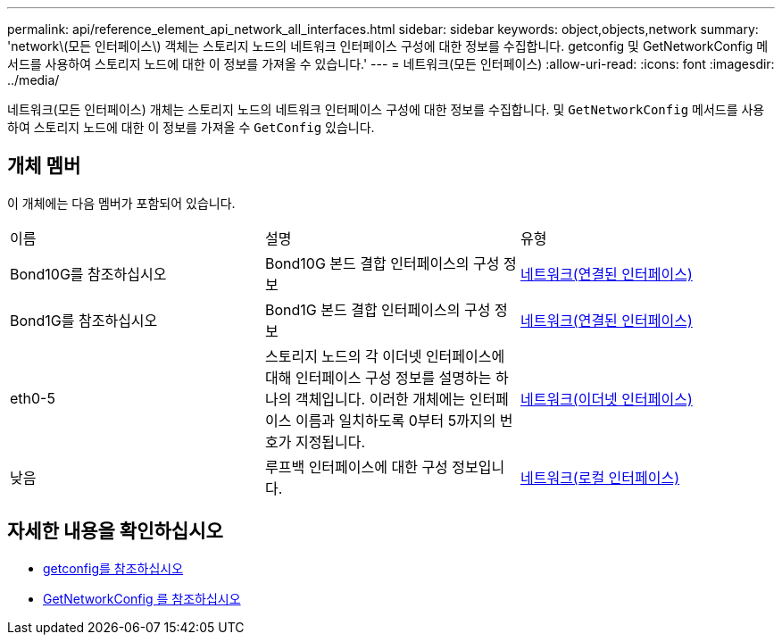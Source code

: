 ---
permalink: api/reference_element_api_network_all_interfaces.html 
sidebar: sidebar 
keywords: object,objects,network 
summary: 'network\(모든 인터페이스\) 객체는 스토리지 노드의 네트워크 인터페이스 구성에 대한 정보를 수집합니다. getconfig 및 GetNetworkConfig 메서드를 사용하여 스토리지 노드에 대한 이 정보를 가져올 수 있습니다.' 
---
= 네트워크(모든 인터페이스)
:allow-uri-read: 
:icons: font
:imagesdir: ../media/


[role="lead"]
네트워크(모든 인터페이스) 개체는 스토리지 노드의 네트워크 인터페이스 구성에 대한 정보를 수집합니다. 및 `GetNetworkConfig` 메서드를 사용하여 스토리지 노드에 대한 이 정보를 가져올 수 `GetConfig` 있습니다.



== 개체 멤버

이 개체에는 다음 멤버가 포함되어 있습니다.

|===


| 이름 | 설명 | 유형 


 a| 
Bond10G를 참조하십시오
 a| 
Bond10G 본드 결합 인터페이스의 구성 정보
 a| 
xref:reference_element_api_network_bonded_interfaces.adoc[네트워크(연결된 인터페이스)]



 a| 
Bond1G를 참조하십시오
 a| 
Bond1G 본드 결합 인터페이스의 구성 정보
 a| 
xref:reference_element_api_network_bonded_interfaces.adoc[네트워크(연결된 인터페이스)]



 a| 
eth0-5
 a| 
스토리지 노드의 각 이더넷 인터페이스에 대해 인터페이스 구성 정보를 설명하는 하나의 객체입니다. 이러한 개체에는 인터페이스 이름과 일치하도록 0부터 5까지의 번호가 지정됩니다.
 a| 
xref:reference_element_api_network_ethernet_interfaces.adoc[네트워크(이더넷 인터페이스)]



 a| 
낮음
 a| 
루프백 인터페이스에 대한 구성 정보입니다.
 a| 
xref:reference_element_api_network_local_interfaces.adoc[네트워크(로컬 인터페이스)]

|===


== 자세한 내용을 확인하십시오

* xref:reference_element_api_getconfig.adoc[getconfig를 참조하십시오]
* xref:reference_element_api_getnetworkconfig.adoc[GetNetworkConfig 를 참조하십시오]

